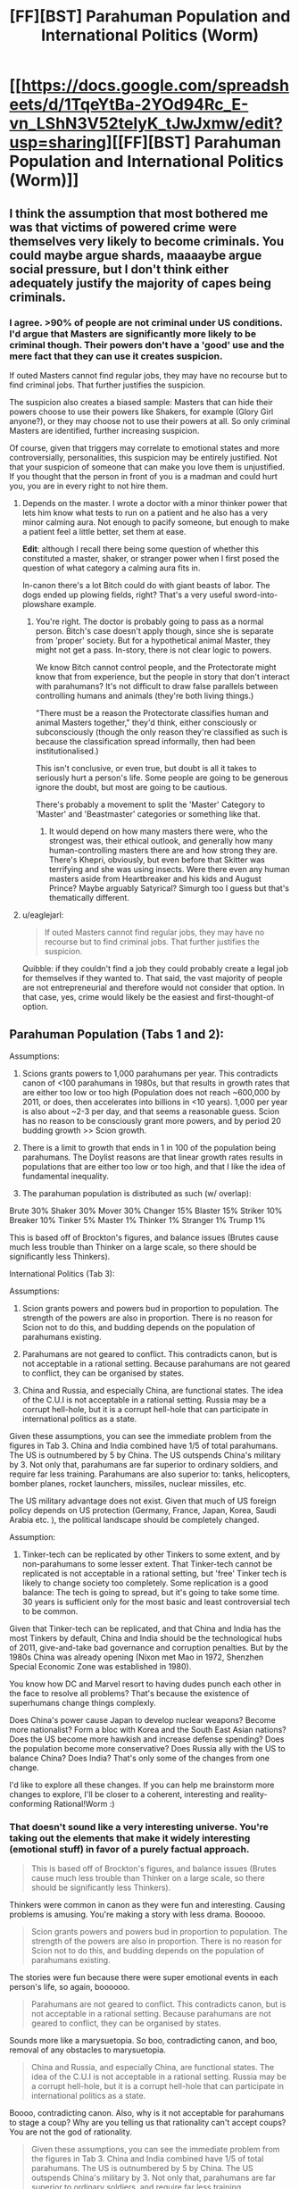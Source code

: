 #+TITLE: [FF][BST] Parahuman Population and International Politics (Worm)

* [[https://docs.google.com/spreadsheets/d/1TqeYtBa-2YOd94Rc_E-vn_LShN3V52telyK_tJwJxmw/edit?usp=sharing][[FF][BST] Parahuman Population and International Politics (Worm)]]
:PROPERTIES:
:Score: 5
:DateUnix: 1452093082.0
:DateShort: 2016-Jan-06
:END:

** I think the assumption that most bothered me was that victims of powered crime were themselves very likely to become criminals. You could maybe argue shards, maaaaybe argue social pressure, but I don't think either adequately justify the majority of capes being criminals.
:PROPERTIES:
:Author: Covane
:Score: 5
:DateUnix: 1452107770.0
:DateShort: 2016-Jan-06
:END:

*** I agree. >90% of people are not criminal under US conditions. I'd argue that Masters are significantly more likely to be criminal though. Their powers don't have a 'good' use and the mere fact that they can use it creates suspicion.

If outed Masters cannot find regular jobs, they may have no recourse but to find criminal jobs. That further justifies the suspicion.

The suspicion also creates a biased sample: Masters that can hide their powers choose to use their powers like Shakers, for example (Glory Girl anyone?), or they may choose not to use their powers at all. So only criminal Masters are identified, further increasing suspicion.

Of course, given that triggers may correlate to emotional states and more controversially, personalities, this suspicion may be entirely justified. Not that your suspicion of someone that can make you love them is unjustified. If you thought that the person in front of you is a madman and could hurt you, you are in every right to not hire them.
:PROPERTIES:
:Score: 2
:DateUnix: 1452109092.0
:DateShort: 2016-Jan-06
:END:

**** Depends on the master. I wrote a doctor with a minor thinker power that lets him know what tests to run on a patient and he also has a very minor calming aura. Not enough to pacify someone, but enough to make a patient feel a little better, set them at ease.

*Edit*: although I recall there being some question of whether this constituted a master, shaker, or stranger power when I first posed the question of what category a calming aura fits in.

In-canon there's a lot Bitch could do with giant beasts of labor. The dogs ended up plowing fields, right? That's a very useful sword-into-plowshare example.
:PROPERTIES:
:Author: Covane
:Score: 3
:DateUnix: 1452110214.0
:DateShort: 2016-Jan-06
:END:

***** You're right. The doctor is probably going to pass as a normal person. Bitch's case doesn't apply though, since she is separate from 'proper' society. But for a hypothetical animal Master, they might not get a pass. In-story, there is not clear logic to powers.

We know Bitch cannot control people, and the Protectorate might know that from experience, but the people in story that don't interact with parahumans? It's not difficult to draw false parallels between controlling humans and animals (they're both living things.)

"There must be a reason the Protectorate classifies human and animal Masters together," they'd think, either consciously or subconsciously (though the only reason they're classified as such is because the classification spread informally, then had been institutionalised.)

This isn't conclusive, or even true, but doubt is all it takes to seriously hurt a person's life. Some people are going to be generous ignore the doubt, but most are going to be cautious.

There's probably a movement to split the 'Master' Category to 'Master' and 'Beastmaster' categories or something like that.
:PROPERTIES:
:Score: 1
:DateUnix: 1452111823.0
:DateShort: 2016-Jan-06
:END:

****** It would depend on how many masters there were, who the strongest was, their ethical outlook, and generally how many human-controlling masters there are and how strong they are. There's Khepri, obviously, but even before that Skitter was terrifying and she was using insects. Were there even any human masters aside from Heartbreaker and his kids and August Prince? Maybe arguably Satyrical? Simurgh too I guess but that's thematically different.
:PROPERTIES:
:Author: Covane
:Score: 2
:DateUnix: 1452113489.0
:DateShort: 2016-Jan-07
:END:


**** u/eaglejarl:
#+begin_quote
  If outed Masters cannot find regular jobs, they may have no recourse but to find criminal jobs. That further justifies the suspicion.
#+end_quote

Quibble: if they couldn't find a job they could probably create a legal job for themselves if they wanted to. That said, the vast majority of people are not entrepreneurial and therefore would not consider that option. In that case, yes, crime would likely be the easiest and first-thought-of option.
:PROPERTIES:
:Author: eaglejarl
:Score: 1
:DateUnix: 1452115340.0
:DateShort: 2016-Jan-07
:END:


** Parahuman Population (Tabs 1 and 2):

Assumptions:

1. Scions grants powers to 1,000 parahumans per year. This contradicts canon of <100 parahumans in 1980s, but that results in growth rates that are either too low or too high (Population does not reach ~600,000 by 2011, or does, then accelerates into billions in <10 years). 1,000 per year is also about ~2-3 per day, and that seems a reasonable guess. Scion has no reason to be consciously grant more powers, and by period 20 budding growth >> Scion growth.

2. There is a limit to growth that ends in 1 in 100 of the population being parahumans. The Doylist reasons are that linear growth rates results in populations that are either too low or too high, and that I like the idea of fundamental inequality.

3. The parahuman population is distributed as such (w/ overlap):

Brute 30% Shaker 30% Mover 30% Changer 15% Blaster 15% Striker 10% Breaker 10% Tinker 5% Master 1% Thinker 1% Stranger 1% Trump 1%

This is based off of Brockton's figures, and balance issues (Brutes cause much less trouble than Thinker on a large scale, so there should be significantly less Thinkers).

International Politics (Tab 3):

Assumptions:

1. Scion grants powers and powers bud in proportion to population. The strength of the powers are also in proportion. There is no reason for Scion not to do this, and budding depends on the population of parahumans existing.

2. Parahumans are not geared to conflict. This contradicts canon, but is not acceptable in a rational setting. Because parahumans are not geared to conflict, they can be organised by states.

3. China and Russia, and especially China, are functional states. The idea of the C.U.I is not acceptable in a rational setting. Russia may be a corrupt hell-hole, but it is a corrupt hell-hole that can participate in international politics as a state.

Given these assumptions, you can see the immediate problem from the figures in Tab 3. China and India combined have 1/5 of total parahumans. The US is outnumbered by 5 by China. The US outspends China's military by 3. Not only that, parahumans are far superior to ordinary soldiers, and require far less training. Parahumans are also superior to: tanks, helicopters, bomber planes, rocket launchers, missiles, nuclear missiles, etc.

The US military advantage does not exist. Given that much of US foreign policy depends on US protection (Germany, France, Japan, Korea, Saudi Arabia etc. ), the political landscape should be completely changed.

Assumption:

1. Tinker-tech can be replicated by other Tinkers to some extent, and by non-parahumans to some lesser extent. That Tinker-tech cannot be replicated is not acceptable in a rational setting, but 'free' Tinker tech is likely to change society too completely. Some replication is a good balance: The tech is going to spread, but it's going to take some time. 30 years is sufficient only for the most basic and least controversial tech to be common.

Given that Tinker-tech can be replicated, and that China and India has the most Tinkers by default, China and India should be the technological hubs of 2011, give-and-take bad governance and corruption penalties. But by the 1980s China was already opening (Nixon met Mao in 1972, Shenzhen Special Economic Zone was established in 1980).

You know how DC and Marvel resort to having dudes punch each other in the face to resolve all problems? That's because the existence of superhumans change things complexly.

Does China's power cause Japan to develop nuclear weapons? Become more nationalist? Form a bloc with Korea and the South East Asian nations? Does the US become more hawkish and increase defense spending? Does the population become more conservative? Does Russia ally with the US to balance China? Does India? That's only some of the changes from one change.

I'd like to explore all these changes. If you can help me brainstorm more changes to explore, I'll be closer to a coherent, interesting and reality-conforming Rational!Worm :)
:PROPERTIES:
:Score: 4
:DateUnix: 1452096291.0
:DateShort: 2016-Jan-06
:END:

*** That doesn't sound like a very interesting universe. You're taking out the elements that make it widely interesting (emotional stuff) in favor of a purely factual approach.

#+begin_quote
  This is based off of Brockton's figures, and balance issues (Brutes cause much less trouble than Thinker on a large scale, so there should be significantly less Thinkers).
#+end_quote

Thinkers were common in canon as they were fun and interesting. Causing problems is amusing. You're making a story with less drama. Booooo.

#+begin_quote
  Scion grants powers and powers bud in proportion to population. The strength of the powers are also in proportion. There is no reason for Scion not to do this, and budding depends on the population of parahumans existing.
#+end_quote

The stories were fun because there were super emotional events in each person's life, so again, boooooo.

#+begin_quote
  Parahumans are not geared to conflict. This contradicts canon, but is not acceptable in a rational setting. Because parahumans are not geared to conflict, they can be organised by states.
#+end_quote

Sounds more like a marysuetopia. So boo, contradicting canon, and boo, removal of any obstacles to marysuetopia.

#+begin_quote
  China and Russia, and especially China, are functional states. The idea of the C.U.I is not acceptable in a rational setting. Russia may be a corrupt hell-hole, but it is a corrupt hell-hole that can participate in international politics as a state.
#+end_quote

Boooo, contradicting canon. Also, why is it not acceptable for parahumans to stage a coup? Why are you telling us that rationality can't accept coups? You are not the god of rationality.

#+begin_quote
  Given these assumptions, you can see the immediate problem from the figures in Tab 3. China and India combined have 1/5 of total parahumans. The US is outnumbered by 5 by China. The US outspends China's military by 3. Not only that, parahumans are far superior to ordinary soldiers, and require far less training. Parahumans are also superior to: tanks, helicopters, bomber planes, rocket launchers, missiles, nuclear missiles, etc.
#+end_quote

Most bar the toughest of brutes can be taken down by heavy weaponry. You're rating the general parahumans rather highly. They can certainly do a lot, but tanks and missiles often beat them. There's a reason why you have to get quite high in the prt rating before heavy weaponry is allowed. Nuclear weapons are superior to most parahumans.

#+begin_quote
  The US military advantage does not exist. Given that much of US foreign policy depends on US protection (Germany, France, Japan, Korea, Saudi Arabia etc. ), the political landscape should be completely changed.
#+end_quote

In assuming that parahumans are inherently all tractable to whatever goal you wish you overpower dictatorial nations. Someone like China who is continually working to suppress internal dissidence is going to face regular parahuman aided rebellions. A nation's strength will be heavily predicated on how effectively they can utilize their parahumans and stop them from going villain/ hero against the state.

You're radically changing society in a way that isn't going to appeal to people who like worm, and removing difficulties in a way that isn't going to appeal to those who dislike suetopias.

You might as well just write a superhero story in its own universe.
:PROPERTIES:
:Author: Nepene
:Score: 11
:DateUnix: 1452192920.0
:DateShort: 2016-Jan-07
:END:

**** In order:

Thinkers are not common in canon. Thinkers appear to be common because the important people were Thinkers, because Thinkers have disproportionate effects. The spreadsheet represents a summary of the populations. This is necessary so that I do not create /too many/ Thinkers, because Thinkers are easy solutions to problems. By limiting the number of Thinkers, and defining those Thinkers, these Thinkers can cause problems, and I can expand on those problems. If I don't define the Thinkers, "Why didn't X do Y" is going to be a serious issue.

Strong emotions still cause triggers. Having triggers in proportion to the population does not exclude that. It just means people feel emotions in all countries, though some of those emotions might differ country to country because of culture. East Asia, for example, might have more Thinkers because of the stress they place on placing examinations.

The spreadsheet does not account for this, because it's a bit of work to do so, and regardless of the distribution of power classifications, the problem of China and India having 40% of the parahuman population still exists.

Conflict exists with and without powers. People are still greedy, lazy, hateful, complacent, etc. without Shard-induced conflict. I removed the Shard-induced conflict to remove the conflict balls in this story. If people gained powers, realistically, all societal order does not just break down.

It is rational for parahumans to stage coups. But China is united (sort-of, excluding the territories in dispute e.g. Taiwan) at the time of Scion. How does the they know who else is disgruntled, or who else has powers? The problems that apply to normal coups still apply to parahuman coups.

A group of parahumans that has no popular support is never going to topple the government of a functioning state. Because the state itself is going to control parahumans, and the state controls the parahumans of all of its territories.

That's not to say China doesn't have problems. With powers, Tibet and Xinjiang are going to be a lot more difficult for China to control. China probably forces parahumans to register their power in those territories. Hong Kong and Taiwan might become more independent.

I think most Brutes can survive machine-gun fire. I think that's a reasonable baseline to be considered a 'Brute', since normal people can survive, say, pistol fire. So Brutes are almost certainly superior to regular infantry.

Not all Brutes can destroy Tanks, maybe. But if Alexandria can stop on 100 tanks per minute, then tanks stop being viable for war against the United States. If Germany, France, the UK, Russia etc. all have high-tier flying bricks, then tanks stop being viable for war, especially since tanks aren't free. You can repeat the logic for any other weapon.

Statistically, there are going to be high-tier flying bricks in every major country, or high-tier flying cannons etc.

I hope that I've explained satisfactorily. I really do like Worm and it's characters. What I'm trying to do is remove the elements that are generally considered irrational by other users. Of course, if I remove those elements Worm is going to be different. But hopefully still Worm-y.
:PROPERTIES:
:Score: 1
:DateUnix: 1452214455.0
:DateShort: 2016-Jan-08
:END:

***** u/Nepene:
#+begin_quote
  Thinkers are not common in canon. Thinkers appear to be common because the important people were Thinkers, because Thinkers have disproportionate effects. The spreadsheet represents a summary of the populations.
#+end_quote

[[http://worm.wikia.com/wiki/Power_Classifications]]

Nah, there's quite a few thinkers.

#+begin_quote
  This is necessary so that I do not create too many Thinkers, because Thinkers are easy solutions to problems.
#+end_quote

They have lots of less op powers. Like 360 vision, enhanced multitasking, perfect memory and enhanced intellect, mastery of skills. Their prophesy powers are often not as reliable as in canon. In a prt quest that wildbow ran he had one future seer who saw an alternative version of the future with a loose correlation to future events.

#+begin_quote
  Conflict exists with and without powers. People are still greedy, lazy, hateful, complacent, etc. without Shard-induced conflict. I removed the Shard-induced conflict to remove the conflict balls in this story. If people gained powers, realistically, all societal order does not just break down.
#+end_quote

But less. You're taking a universe with lots of interesting conflict and smoothing it out so that the moderate elements can take over.

It's like someone looking at our world and going "Guns seem unnecessarily conflict forming and irrational, I'm going to make a world where they don't exist. But nuclear bombs still do, so states are afraid to go to war."

#+begin_quote
  It is rational for parahumans to stage coups. But China is united (sort-of, excluding the territories in dispute e.g. Taiwan) at the time of Scion. How does the they know who else is disgruntled, or who else has powers? The problems that apply to normal coups still apply to parahuman coups.
#+end_quote

Tinker powers for communication. Mobile phones and social networks come early. Masters to win popular support.

#+begin_quote
  I think most Brutes can survive machine-gun fire. I think that's a reasonable baseline to be considered a 'Brute', since normal people can survive, say, pistol fire. So Brutes are almost certainly superior to regular infantry.
#+end_quote

Most in story can't. Aegis can't, as he's just very redundant. Glory girl can't, she's a one hit wonder. Fenja and Menja and Lung are vulnerable if ever hit at range before they power up. Night is vulnerable if you look at her. Even Alexandria is vulnerable to gas attacks, and she's almost unique in that she's got a top tier shard without the normal limitations due to Eden.

#+begin_quote
  I really do like Worm and it's characters.
#+end_quote

You don't seem to know them very well, or the ins and outs. Thinkers aren't just solve it alls, brutes vary a great deal in livability. Do you know who Glory Girl or Aegis are?

#+begin_quote
  What I'm trying to do is remove the elements that are generally considered irrational by other users.
#+end_quote

[[https://np.reddit.com/r/rational/comments/3q4uod/d_mr_yudkowsky_on_the_lack_of_munchkinism_in_worm/]]

Looking at earlier threads there's hardly general consensus. A number do dislike the violence motive, although the point is made that it's fairly subtle- if it wasn't pointed out it wouldn't necessarily be obvious.
:PROPERTIES:
:Author: Nepene
:Score: 5
:DateUnix: 1452216845.0
:DateShort: 2016-Jan-08
:END:

****** u/deleted:
#+begin_quote
  They have lots of less op powers. Like 360 vision, enhanced multitasking, perfect memory and enhanced intellect, mastery of skills. Their prophesy powers are often not as reliable as in canon. In a prt quest that wildbow ran he had one future seer who saw an alternative version of the future with a loose correlation to future events.
#+end_quote

You're right. I conflated Thinkers w/ powerful Thinkers. There are probably going to be more Thinkers of a weaker sort, though more powerful Thinkers still have to be limited.

#+begin_quote
  But less. You're taking a universe with lots of interesting conflict and smoothing it out so that the moderate elements can take over. It's like someone looking at our world and going "Guns seem unnecessarily conflict forming and irrational, I'm going to make a world where they don't exist. But nuclear bombs still do, so states are afraid to go to war."
#+end_quote

Fair enough. I don't think so, but this seems to be a matter of preference.

#+begin_quote
  Tinker powers for communication. Mobile phones and social networks come early. Masters to win popular support.
#+end_quote

I don't think this is sufficient rebuttal. There are phones and charismatic leaders in our universe, but there aren't coups everywhere. You could argue that Tinkers and Masters are better than phones and charismatic leaders, but to the extent of ignoring all established societal structure? I don't think that's likely.

#+begin_quote
  Most in story can't. Aegis can't, as he's just very redundant. Glory girl can't, she's a one hit wonder. Fenja and Menja and Lung are vulnerable if ever hit at range before they power up. Night is vulnerable if you look at her. Even Alexandria is vulnerable to gas attacks, and she's almost unique in that she's got a top tier shard without the normal limitations due to Eden.
#+end_quote

Fair enough. I haven't thought out the implications of parahuman warfare fully. Though I'd quibble that Glory Girl is likely dead in canon if she's fighting thugs and cannot stand machine gun fire, and Lung is likely also dead from being sniped. So it's not like canon is internally consistent.
:PROPERTIES:
:Score: 2
:DateUnix: 1452218927.0
:DateShort: 2016-Jan-08
:END:

******* u/Nepene:
#+begin_quote
  You're right. I conflated Thinkers w/ powerful Thinkers. There are probably going to be more Thinkers of a weaker sort, though more powerful Thinkers still have to be limited.
#+end_quote

Yeah. I think generalist thinkers are the big problem. Ones who can learn anything about anything. They have limitations, but those are easy enough to power around. Likewise with Tinkers, very generalist ones would be easier to munchkin in that they could build technology on a similar tech tree to ours. It's hard to reverse engineer crystal star alien technology.

#+begin_quote
  Fair enough. I don't think so, but this seems to be a matter of preference.
#+end_quote

It doesn't seem widely popular in this thread.

#+begin_quote
  I don't think this is sufficient rebuttal. There are phones and persuasive people in our universe, but there isn't coups everywhere.
#+end_quote

They allow popular support to be gathered quickly, and masters and thinkers and such allow you to take control of the local nobility. The right brutes or shakers or blasters allow you to assassinate the leadership. Popular support allows things like the arab springs, cape firepower allows a simulation of military support.
:PROPERTIES:
:Author: Nepene
:Score: 2
:DateUnix: 1452219675.0
:DateShort: 2016-Jan-08
:END:

******** u/deleted:
#+begin_quote
  It doesn't seem widely popular in this thread.
#+end_quote

Strange, I thought people only tend to comment if they disagree ;)

#+begin_quote
  They allow popular support to be gathered quickly, and masters and thinkers and such allow you to take control of the local nobility. The right brutes or shakers or blasters allow you to assassinate the leadership. Popular support allows things like the arab springs, cape firepower allows a simulation of military support.
#+end_quote

A Master, Thinker, Tinker etc. alone is not sufficient for a coup. They'd need to gather other supporting capes. How do they do so? Nobody is going to openly tell your their powers and their political positions. The other capes might be geographically and culturally separated. If they disagree with the existing power structure, they might disagree in a different way from you. And in gathering supporting capes you're risking the state's (Thinker-enhanced) intelligence agencies detecting you.

It's simple to imagine an established rebel group that defeats existing power structure, but the difficulty is that such a rebel group is difficult to establish.
:PROPERTIES:
:Score: 1
:DateUnix: 1452220660.0
:DateShort: 2016-Jan-08
:END:

********* u/Nepene:
#+begin_quote
  Strange, I thought people only tend to comment if they disagree ;)
#+end_quote

Disagree, yes, but with whom?

#+begin_quote
  A Master, Thinker, Tinker etc. alone is not sufficient for a coup. They'd need to gather other supporting capes. How do they do so?
#+end_quote

There's lots of organizations in China with hundreds of people, and lots of remote regions with less monitoring.

#+begin_quote
  And in gathering supporting capes you're risking the state's (Thinker-enhanced) intelligence agencies detecting you.
#+end_quote

[[https://en.wikipedia.org/wiki/Cultural_Revolution]]

Not very effective ones. China was very chaotic in those times since the state had encouraged mass mob justice and purged most of its more intelligent civilians. They were likely at their weakest levels in centuries.
:PROPERTIES:
:Author: Nepene
:Score: 1
:DateUnix: 1452221715.0
:DateShort: 2016-Jan-08
:END:

********** u/deleted:
#+begin_quote
  There's lots of organizations in China with hundreds of people, and lots of remote regions with less monitoring.
#+end_quote

Political organisations outside of the CCP, I don't think so. I don't even think there are significant organisations outside the CCP. There's a law limiting gatherings of more than 40 people today, though I'm not sure if it applied then. The geographic dispersion is an issue, but it doesn't help the coordination problems of potential rebels.

Potential rebels also have the problem of personality and capability match. Some random peasant that can read minds is more likely to try to make money than take over the government, or they might not have the capability to stealthily expand their power. If the CCP is more unpopular or less centralised, its easier to coordinate; you could just go to the nearest opposition group and tell them you have powers. But I don't think those conditions exist.

In Egypt, the Muslim Brotherhood had long been established. In Iraq, ISIS's leadership consists of former Ba'athist leadership that had been displaced by the US.

#+begin_quote
  Not very effective ones. China was very chaotic in those times since the state had encouraged mass mob justice and purged most of its more intelligent civilians. They were likely at their weakest levels in centuries.
#+end_quote

That might be true. I don't feel like I know enough about China's intelligence community to say for sure. But intelligence does not strictly need to be gathered by intelligence agencies. It could just as easily be passed up the chain of command. Mr. Li might report to the CCP head of his village that Mr. Wong is asking 'wrong' questions of the other villagers. The CCP head of the village is going to report to the CCP head of the province, etc.

I feel at this point, though, it's better to resolve these argument by writing rather than arguing.
:PROPERTIES:
:Score: 1
:DateUnix: 1452221888.0
:DateShort: 2016-Jan-08
:END:


*** These assumptions don't make a lot of sense to me.

If Masters, Thinkers, Strangers and Trumps are all vanishingly rare, then there's no reason to have separate categories for them in the first place - it would make more sense to lump them together as "weird/meta stuff", much like the actual Trump category in canon.

It also seems odd from a balance perspective, given that most of the Masters and Thinkers we see seem to be quite weak - danger senses, sensing roughly what category a person's powers fit into, mapping out the area around you, stuff like that; while almost all Masters in canon just create disposable minions. We don't see many Strangers at all (amusingly), but given that Shadow Stalker is classified as a stranger, I suspect the same is true of them.

It seems very strange to me that powers are given out "in proportion to population" - are you doing away with trigger events entirely? Why? Obviously this is going to completely break the canon setting to the point where it's unrecognizable.

You declare that Tinker limitations and subtle Shard influences are "not acceptable in a rational setting". Why? People in real life already have biases and shortcomings, and there's no reason for Shards /not/ to make use of mind-affecting abilities to prevent, for example, Panacea from immediately destroying everything. The entirety of HPMOR, /the/ original ratfic, takes place [[#s][with a hero who]]

Similarly, real technology requires a significant technology base in order to produce and maintain. Factor in the fact that many Tinkers canonically have other powers, the sheer flood of mismatched one-off items, and the fact that they're designed with little concern for safety or ease of production - not to mention the fact that Tinkers possess only enough information to operate the devices - and it doesn't seem unreasonable that we'd end up with "only" a technology boom. But if this really seems unacceptable, why not declare that all Tinkers are making heavy use of reality-warping powers? It makes more sense than setting your story in the middle of an immediate Singularity.

I'm also not entirely sure why you reject the idea of the CUI; parahuman powers can obviously lead to revolutions fairly easily if the population isn't heavily invested (or feels actively oppressed by) in the current system, and the CUI seems to do pretty well using a few core powers with great synergy to absorb most others into their power structure.

They have a great, effective system that scales well, and which they believe is the only way to avoid the world ending. Their only failing is that they violated international law in a quick power grab, and ended up isolated from the international community, which seems like exactly the sort of conflict you'd expect in a ratfic.
:PROPERTIES:
:Author: MugaSofer
:Score: 6
:DateUnix: 1452188739.0
:DateShort: 2016-Jan-07
:END:

**** Paragraph one and two are fair points. I can probably increase the proportion of Masters, Thinkers and Strangers, as long as most of them are low-rated.

On the third paragraph, that's bad phrasing on my part. There's still trigger events, but trigger events happen in proportion to population, because emotions happen in proportion to population. Though there might be some differences in classification (e.g Mexico has more Brutes because of gang conflict).

I agree, people in real life have conflict. From my perspective, therefore, there is no reason for Shard-induced conflict, that results in a lot of irrational even for irrational people.

Panacea is not going to be able to break Shards. I think breaking Shards is a cheat to make Taylor important at the final battle. Given that, I think Panacea is fair in canon.

If Brockton hospitals ship the most terminally ill or genetically disordered people to the hospital for Panacea to heal, and Panacea occasionally participates in research, healing to give insight to the healing process to medical professionals who can then scale up the process, that rationalists Panacea a bit without changing her character.

Of course, there are some healers that charge millions for, say, making aging celebrities young again. That can create a lot of conflict. Perhaps some people feel that parahumans should be forced to act for the common good. Perhaps some people feel that only rich people can afford not to age etc.

I actually agree with you on the first Tinker point. I'm not sure where our disagreement is. On the second Tinker point, I prefer not to have them reality warp. I think that ruins the flavour of Tinkers.

I've responded to the idea of coups earlier in this thread, but the CUI is also both communist and anti-parahuman. By the 1980s, and even more so by the 1990s, when the parahumans are coming into their own, China has started transitioning to Capitalism, and there is little political support for Communism.

China is surrounded by geopolitical threats: Russia, India, Japan, Korea. Tibet, Xin Jiang, Taiwan and Hong Kong are independence minded. The US is also chilling in nearby bases. There is going to be no political support for an anti-parahuman stance.

If some group manages a coup and takes an anti-parahuman stance, you'd expect immediate meddling by their neighbours who don't want civil war spilling into their countries, or millions of Chinese fleeing China into their country.

You'd also expect the military and every parahuman and parahuman group in China to oppose the group. You'd also expect civilians to oppose such an illegitimate government, especially if the legitimate government is agitating against them. No such group is going to last, though the exact outcome of such a Conflict is hard to predict.

The CUI is a result of the author thinking "Wouldn't it be cool if China were like North Korea?". But China is not North Korea.
:PROPERTIES:
:Score: 0
:DateUnix: 1452217033.0
:DateShort: 2016-Jan-08
:END:

***** u/MugaSofer:
#+begin_quote
  On the third paragraph, that's bad phrasing on my part. There's still trigger events, but trigger events happen in proportion to population, because emotions happen in proportion to population. Though there might be some differences in classification (e.g Mexico has more Brutes because of gang conflict).
#+end_quote

Wouldn't places with more stress have a lot more trigger events, though? If you're in the middle of a civil war in the Third World, there's going to be a /lot/ of trigger-worthy events in your life.

This is kind of important in canon, actually; mild gender inequality in the US acts as an excuse for Wildbow's tendency to write female characters whenever he forgets, parahuman-enabled civil wars acts as an excuse for the Third World to get worse rather than being fixed instantly by Eidelon or Panacea, and the fact that people from lower-class backgrounds are disproportionately likely to trigger justifies the disproportionate criminality of parahumans (above and beyond the fact that the authorities have a limited ability to stop them.)

#+begin_quote
  I actually agree with you on the first Tinker point. I'm not sure where our disagreement is. On the second Tinker point, I prefer not to have them reality warp. I think that ruins the flavour of Tinkers.
#+end_quote

Yeah, rereading I think I had you completely backwards there. You're right.

#+begin_quote
  Panacea is not going to be able to break Shards. I think breaking Shards is a cheat to make Taylor important at the final battle. Given that, I think Panacea is fair in canon.
#+end_quote

Nooo. Definitely not.

Well, I mean, yes, the fact that Taylor's power could be jailbroken into such a convenient form was definitely a cheat, but Panacea is absurdly broken without that. She's probably the most powerful Tinker in canon, with the possible exception of Dragon.

She's able to cure an entire city of disease by creating self-replicating pathogens that remove it and then die off. She's able to create creatures that can fly and are strong enough to carry a human being, bugs that mimic Taylor's power, stuff like that; and that's when she's barely trying. /And everything she creates is self-replicating if she wants it to be./ And that's without even getting into the potential for transhumanism, or the fact that she has near-perfect instantaneous mind control.

If you want to remove mental restrictions on powers, you have to remove Panacea and Dragon (well, Richter.) Both of them are quite capable of fixing or destroying ... well, /everything/, pretty much, barring a few really strong parahumans.

They could be replaced with expies, though; a girl that can restore human bodies to perfect health with a touch, and a brilliant disabled woman who builds Tinkertech suits, perhaps.

#+begin_quote
  I've responded to the idea of coups earlier in this thread, but the CUI is also both communist and anti-parahuman.
#+end_quote

Hmm. I never got the impression that the CUI is anti-parahuman, exactly; and they seem to center around a restored Emperor politically. Still, I'm no expert in Chinese politics; you could just put it down to Cauldron meddling and replace it.

By the way, how are you planning to handle Cauldron? From your descriptions, they don't really seem to exist, but ... I mean, they have to, right? Worm would be completely unrecognizable without Cauldron.
:PROPERTIES:
:Author: MugaSofer
:Score: 3
:DateUnix: 1452264415.0
:DateShort: 2016-Jan-08
:END:

****** u/deleted:
#+begin_quote
  Wouldn't places with more stress have a lot more trigger events, though? If you're in the middle of a civil war in the Third World, there's going to be a lot of trigger-worthy events in your life.
#+end_quote

True. That creates the problem of defining 'stress' though. Is being so stressed about examinations that you consider committing suicide as stressed as being nearly run over by a car? Being run over by a truck? Is bullying 'stress' compared to nearly being shot at by drug dealers? Is depression stress? Does apathy because of trauma mean you're not 'stressed'?

It could go either way, I haven't thought about it too much yet.

#+begin_quote
  If you want to remove mental restrictions on powers, you have to remove Panacea and Dragon (well, Richter.) Both of them are quite capable of fixing or destroying ... well, everything, pretty much, barring a few really strong parahumans.
#+end_quote

I want to keep Panacea and Dragon as much as possible. I like them very much, and because I'm getting rid of a lot of elements of Worm, I need to keep some elements of it. Dragon is probably fine as she is for the reasons others stated.

I'd probably tone Panacea's powers down however. She can create diseases, sure. She can cure diseases, sure. She can 'improve' people and animals, sure. But no disease-curing 'plagues'. I'd keep her mental issues. Her crush on Victoria and her limiting herself from her 'true' potential power (e.g. making people younger or smarter, becoming more politically influential, spreading deadly plague) are still perfectly plausible for a normal human.

Then again, I could also imagine someone having the power to create viruses that can make people smarter, and not doing it. There could be all sort of implications that a single person might think is too much for them to handle, or they might not want to be burdened with people asking more from them (since you can make people smarter, can you make my child, specifically, smarter?).

Viruses that make people smarter might not even be all that noticeable. A lot of people in the US are probably smarter today because there's no lead in their pipes, but there's no horde of intellectuals roaming around the US.

#+begin_quote
  By the way, how are you planning to handle Cauldron? From your descriptions, they don't really seem to exist, but ... I mean, they have to, right? Worm would be completely unrecognizable without Cauldron.
#+end_quote

Cauldron still exists, and they're still messing around. I don't have a grasp of the consequences of that yet, but at least on first impression nothing much has to change.

Contessa could still perpetuate wars in certain regions as parahuman factories, and she might not mess around with political powers much as long as they are compliant to demands, since adding more criteria to her paths likely lengthens her paths. She is also not going to promote wars everywhere since she needs centralisation for her power to be useful, or she'd be herding hundreds of millions of cats.
:PROPERTIES:
:Score: 1
:DateUnix: 1452269368.0
:DateShort: 2016-Jan-08
:END:

******* u/lehyde:
#+begin_quote
  Viruses that make people smarter might not even be all that noticeable.
#+end_quote

Looking at [[http://www.sq.4mg.com/Image190.gif][this graph]] it seems to me, a rise in national IQ will lead to exponentially more successful states. Which makes sense because if everything in a country works better, the benefits accumulate.

Depending on how far human biology can be pushed she could make people so smart that it's like the difference between humans and chimps: sure chimps are pretty smart but we're the ones who keep them in cages and if we wanted we could easily kill all chimps on the planet. If everyone helped it would maybe take a week. Imagine if a nation got that kind of advantage from Panacea's virus.

Leaving Panacea psychologically broken is definitely necessary for her not immediately breaking the world. But it doesn't make for a rationalist story. In such a story every important character is awesome. Everyone does interesting things. Panacea not using her powers is simply frustrating. It's only tolerable if it's the shards that keep her this way.
:PROPERTIES:
:Author: lehyde
:Score: 1
:DateUnix: 1452424727.0
:DateShort: 2016-Jan-10
:END:

******** What you're saying might be the case. I don't know enough to say for sure. Most likely, I'll limit Panacea to affecting one person at a time (so no positive viruses), so there's some effect, but a limited effect. I highly doubt society as a whole will accept such a modification in any case. Eugenics has the potential to achieve what you're proposing Panacea to do, but it's completely taboo. I'd prefer to limit a parahuman's capabilities rather than a parahuman's psychology, but I realise that's a personal preference.

P.S. Your graph is broken.
:PROPERTIES:
:Score: 1
:DateUnix: 1452429328.0
:DateShort: 2016-Jan-10
:END:


*** - Okay, why does Scion give people powers? What does he gain from that and how does it balance out energy loss?

- Also why have you kept Endbringers? In a world like that there is no point in their existence.

- And how do Trigger Events work in your fanfic? Because their trauma-based origin would mean, that Shards often go to less rational humans.

BTW be careful to not turn it into some [[http://tvtropes.org/pmwiki/pmwiki.php/Main/MarySuetopia][Mary Suetopia]].
:PROPERTIES:
:Author: Jakkubus
:Score: 5
:DateUnix: 1452123590.0
:DateShort: 2016-Jan-07
:END:

**** Scion's partner died because of the Third Entity. Her remains scattered across Earth-space. Scion, depressed, starts acting strangely. He distributes the shards (powers, Endbringers, etc.) that are meant for his offense and defense against other entities and inter-galactic cultures.

I don't particularly like the explanation of giving inferior life forms powers to 'harvest' them. It's probably be cheaper for the Entities to harvest the star system and not bother. Though at some point you just have to shrug and say 'it's magic.'

As for Mary Sues, some people are going to gain from powers, and some people are going to lose. Some people lose their jobs to more efficient parahumans, some parahumans create entirely new jobs. Some of Earth-Bet's technology is far superior to our time, in some places organised-crime becomes more entrenched etc.

Part of the point of the story is that powers change society like technology changes society.
:PROPERTIES:
:Score: 1
:DateUnix: 1452126880.0
:DateShort: 2016-Jan-07
:END:

***** - Hmm, doesn't it violate first rule of rational fiction? That nothing happens just because 'the plot requires it'. Characters need plausible reasons and Scion is one of them.

- Also IIRC entities do not seek just energy to feed off, but a way to defeat entropy and it wasn't Scion, who created Endbringers.
:PROPERTIES:
:Author: Jakkubus
:Score: 3
:DateUnix: 1452127513.0
:DateShort: 2016-Jan-07
:END:

****** u/Roxolan:
#+begin_quote
  Characters need plausible reasons and Scion is one of them.
#+end_quote

Scion is a [[http://tvtropes.org/pmwiki/pmwiki.php/Main/StarfishAliens][starfish alien]]. I am okay with rational fiction occasionally involving aliens so far removed from humans that we can only make vague, flawed guesses as to the reasons for their behaviour. As long as they remain background elements, anyway. (I.e. it's more okay for Scion than for Endbringers.)
:PROPERTIES:
:Author: Roxolan
:Score: 4
:DateUnix: 1452146950.0
:DateShort: 2016-Jan-07
:END:

******* But in original story said starfish alien has specified goals possible to understand for human (beating entropy) and certain limitations (his energy storage). Also it's not like Scion is some unimportant, tertiary character. He is basically core of the setting and handwaving things like that rather doesn't make it rational.
:PROPERTIES:
:Author: Jakkubus
:Score: 5
:DateUnix: 1452152312.0
:DateShort: 2016-Jan-07
:END:


****** There has to be some point that 'the plot requires it', or you'd get silly like asking, 'Why is there magic?' in a Harry Potter universe. This is fiction, not real life, and there has to be a point of suspension of disbelief. The point is to minimise the points.

By letting Scion be the point of suspension of disbelief, the other characters can be more rational. Though I think depression is a fair enough post-hoc explanation. The point about entropy is noted, though it doesn't particularly matter. It's still cheaper for the Entity to try and do that on their own.

As for the Endbringers, Eidolon did not create the Endbringers. Scion created the Endbringers but they were dormant. Who 'woke' the Endbringers is fairly irrelevant to the story.
:PROPERTIES:
:Score: 1
:DateUnix: 1452128006.0
:DateShort: 2016-Jan-07
:END:

******* - Well, actually Rowling doesn't explicitly states 'Why is there magic?', so fanfic writter also doesn't have to do so. However if you contradict and throw out already estabilished lore, you should put something in it's place.

- The thing is that Scion makes rules of this particular world cease to be consistent.

- I think, that entities are just gathering data, that they can use to defeat entropy by lending people special abilities. And during conflicts they can gather more data.

- IIRC it wasn't neither Eidolon nor Scion, but Thinker/Eden and then they were unleashed by something else (possibly Eidolon).
:PROPERTIES:
:Author: Jakkubus
:Score: 4
:DateUnix: 1452129978.0
:DateShort: 2016-Jan-07
:END:

******** On the gathering data point: there is no actual need for Scion to give out the shards to gather data. You could draw a parallel of shards to genes: It'd be as if humans randomly gave out their genes to viruses, then studied the viruses. Sure, you can do that, but you could also just use something like DNA recombination. There should be means of gathering data that don't involve the 1*10^{-x} chance that humans are going to evolve usefully.
:PROPERTIES:
:Score: 1
:DateUnix: 1452132745.0
:DateShort: 2016-Jan-07
:END:

********* - Actually there is. If entities were to gather combat data by themselves, it would mean fighting exclusively between themselves, what could lead to their extinction. Not a clever idea.

- On the other hand giving sapient creatures access to their Shards lets entities gather combat data in RELATIVELY safe way. It doesn't matter if hosts die, since IIRC Shards may be redistributed.

- And why would entities care how humans evolve?
:PROPERTIES:
:Author: Jakkubus
:Score: 5
:DateUnix: 1452151038.0
:DateShort: 2016-Jan-07
:END:

********** Let's agree to disagree. I suspect this argument is not going to end, and it's not at relevant to the story I'd like to write.
:PROPERTIES:
:Score: 1
:DateUnix: 1452153088.0
:DateShort: 2016-Jan-07
:END:

*********** Well, okay.

BTW if you don't like Scion following his original objective so much, then why not just make both of entities dead?
:PROPERTIES:
:Author: Jakkubus
:Score: 4
:DateUnix: 1452166213.0
:DateShort: 2016-Jan-07
:END:

************ Thanks. I can get too into arguments sometimes. Regarding Scion, if I remove Scion, the story loses its end goal, and becomes a mess of independent actors.
:PROPERTIES:
:Score: 1
:DateUnix: 1452170769.0
:DateShort: 2016-Jan-07
:END:

************* Hmm, but why would Scion still be the end goal, if he actually doesn't seem to to aim for the same objective as in Worm? If you want entity as main bad, wouldn't it be better to use the third one (nicknamed Abbadon by Wildbow's fans)?
:PROPERTIES:
:Author: Jakkubus
:Score: 3
:DateUnix: 1452177648.0
:DateShort: 2016-Jan-07
:END:


**** Just have it as a social experiment by sufficiently advanced aliens that went horribly wrong. The original purpose of scion and the shards was to stress test, shape and advance alien civilizations without violating their independence. At the end of the cycle the civilization would be assessed. If it has shown itself to be incapable of creating a sufficiently enlightened society then it is exterminated by Scion, otherwise it gets uploaded and introduced to galactic society by Eden.

The issue of the third entity completely screwed over normal operations which is why Scion is not operating as well as he should and will become genocidal at some point.
:PROPERTIES:
:Author: MrCogmor
:Score: 1
:DateUnix: 1452599584.0
:DateShort: 2016-Jan-12
:END:


*** I'm confused...are you looking to write a Worm rat!metafic? If so, I don't think you're going to succeed -- Worm isn't a rational story and can't be made one.

You're talking about a setting where a strong FAI exists, free energy is trivial to generate, and space-magic tech is freely available. If you're playing by rational rules, that can't end up looking like anything other than post-Singularity. You can write a post-Singularity story that uses the flavor of Worm, but it won't be a Worm metafic.
:PROPERTIES:
:Author: eaglejarl
:Score: 3
:DateUnix: 1452097459.0
:DateShort: 2016-Jan-06
:END:

**** free energy is not trivial to generate. That is made abundantly clear throughout-- Eden and Scion are basically searching for ways to beat entropy, transcend this universe, etc.

You can use dimensional tricks to make it look like energy is being generated, but its not.

What strong FAI? Dragon? She's bound through the whole story and explicitly limited to near!human speed.

If we use rational to mean a 'story that has rules that it abides by most of the time and makes sense' I'd argue Worm is rational.
:PROPERTIES:
:Author: gardenofjew
:Score: 6
:DateUnix: 1452107404.0
:DateShort: 2016-Jan-06
:END:

***** u/eaglejarl:
#+begin_quote
  free energy is not trivial to generate. That is made abundantly clear throughout-- Eden and Scion are basically searching for ways to beat entropy, transcend this universe, etc. You can use dimensional tricks to make it look like energy is being generated, but its not.
#+end_quote

A bit pedantic, but fair. I'll correct what I said: it is trivial to generate energy that is, for ordinary purposes, free. As in, it uses up no finite resource that will matter in any human-awareness timescale, and it's straightforward to capture on a large scale.

#+begin_quote
  What strong FAI? Dragon? She's bound through the whole story and explicitly limited to near!human speed.
#+end_quote

She's a full human-level AI, she just needs her fetters removed. That's going to happen sooner or later -- she's not going away, and eventually she'll find a Thinker or someone else to unshackle her. Might take a year or a century, but it will happen.

Actually, didn't Armsmaster / Defiant do that? It's been a long time since I read it, but I recall that he spent a long time mucking around in her guts, removing limitations and reverting her to backups.

#+begin_quote
  If we use rational to mean a 'story that has rules that it abides by most of the time and makes sense' I'd argue Worm is rational.
#+end_quote

Anything can be rational if one sets the definitions properly. In this case, however, the entire shape of the universe is defined by:

1. The author literally handing Conflict Balls to every super so that they use their powers for Righteous Face Punching instead of, say, farming or power generation.
2. The author saying "nope, Tinker tech can't be mass produced because reasons."
3. The author saying "nope, you can't do that. Endbringers fall, everyone dies" any time a character tries to actually change the shape of the universe.

It's a fun story (if you enjoy unrelieved grimdark, of course), but Wildbow very clearly worked backwards -- he had a setting he wanted to write in, so he kept adding restrictions until he could have that setting.

When the entire basis of your universe, as well as the motivations for the characters, rests on author fiat then I cannot get behind it as a rational story. YMMV, of course.
:PROPERTIES:
:Author: eaglejarl
:Score: 6
:DateUnix: 1452113803.0
:DateShort: 2016-Jan-07
:END:

****** I've always thought it would be interesting for a fanfic to resolve this one:

#+begin_quote

  1. The author literally handing Conflict Balls to every super so that they use their powers for Righteous Face Punching instead of, say, farming or power generation.
#+end_quote

... by focusing on a character who doesn't actually /have/ any powers and thus isn't subject to the Conflict Ball. I'd assume that somewhere in the morass of Worm fanfic someone has done that.
:PROPERTIES:
:Author: alexanderwales
:Score: 3
:DateUnix: 1452115116.0
:DateShort: 2016-Jan-07
:END:

******* You're still talking about a character who interacts somehow with the super- elements of the story, not just a regular Joe right? What sort of thing are you thinking of? Like, a scientist who doesn't have the conflict ball so he can recruit supers for experiments?
:PROPERTIES:
:Author: eaglejarl
:Score: 1
:DateUnix: 1452115602.0
:DateShort: 2016-Jan-07
:END:

******** Yeah, either a scientist who interacts with supers in some way or a hidden mastermind who manipulates them into channeling their conflict drive towards something productive. Possibly both. Or someone working hard on the tinker problem to try to identify the issues with reverse engineering and mass production (someone who doesn't take "just because" as an answer). Which maybe fails or maybe doesn't, depending on which of the justifications for that rule you go with.

All of that still leaves the Endbringer problem in play, and it would be dangerous as hell (because of the supers), but those are to some extent interesting problems for an intelligent character to solve rather than simply intractable. If the Simurgh comes down every time someone tries to unravel tinker tech, then our protagonist can try to work around that in a variety of ways (in other words, make the first step of the story "secure self against Endbringers" rather than "break superpowers").
:PROPERTIES:
:Author: alexanderwales
:Score: 3
:DateUnix: 1452116197.0
:DateShort: 2016-Jan-07
:END:

********* u/Frommerman:
#+begin_quote
  scientist who interacts with powers in some way
#+end_quote

You mean Doctor Mother? To a certain degree, Contessa could also count. Her power wasn't supposed to exist, and I'm not sure if we have WoG on this, but that could mean her shard isn't a Conflict Ball as well. She didn't seem to seek out conflict, she just had a goal which involved a lot of it.
:PROPERTIES:
:Author: Frommerman
:Score: 2
:DateUnix: 1452190506.0
:DateShort: 2016-Jan-07
:END:

********** Yeah, I was thinking of Doctor Mother to some extent. For someone who seemed to be behind everything, she got a very small amount of a characterization (in a serial that gave almost everyone loads and loads of characterization). It also seemed like she was supposed to have more of a purpose than she ended up having. But it's been awhile since I've read Worm, so I might be forgetting something important in that regard. I hardly ever hear her mentioned though.
:PROPERTIES:
:Author: alexanderwales
:Score: 2
:DateUnix: 1452191334.0
:DateShort: 2016-Jan-07
:END:

*********** All Doctor Mother really did was act as the non-parahuman face of Cauldron, and the only reason she got that job was because Contessa decided she needed some help. I suppose you're right that she got almost no characterization, but altogether she wasn't all that important.

I suppose what makes her interesting is that anyone with a reasonable amount of intelligence could have done what she did, which made her completely unique among Worm's character base. Every other important character was either a parahuman (and thus was the only person who could do what they did by definition), the relative of a parahuman (Mr. Herbert) ,or a politician. Dr. Mother really just got lucky enough to stumble on Contessa just as she realized what needed to be done to achieve victory over Scion, which makes her the only person in the story who had her position "just cuz."
:PROPERTIES:
:Author: Frommerman
:Score: 2
:DateUnix: 1452191806.0
:DateShort: 2016-Jan-07
:END:

************ u/MugaSofer:
#+begin_quote
  Every other important character was either a parahuman (and thus was the only person who could do what they did by definition), the relative of a parahuman (Mr. Herbert) ,or a politician.
#+end_quote

What about Ms. Yamada, or Piggot?
:PROPERTIES:
:Author: MugaSofer
:Score: 1
:DateUnix: 1452265648.0
:DateShort: 2016-Jan-08
:END:

************* Piggott was a politician, essentially. I forgot about Yamada, but I don't think many people would volunteer to be the unpowered parahuman shrink.
:PROPERTIES:
:Author: Frommerman
:Score: 1
:DateUnix: 1452269835.0
:DateShort: 2016-Jan-08
:END:


********* u/eaglejarl:
#+begin_quote
  Yeah, either a scientist who interacts with supers in some way
#+end_quote

Shouldn't the PRT have been doing that?

#+begin_quote
  or a hidden mastermind who manipulates them into channeling their conflict drive towards something productive.
#+end_quote

Isn't that...Teacher? Whatever his name was, the guy who gave people low-level Thinker powers and IIRC fettered Dragon. He never seemed to make a difference, for whatever reason. Well, except by preventing Dragon from causing the Singularity.

#+begin_quote
  All of that still leaves the Endbringer problem in play, and it would be dangerous as hell (because of the supers), but those are to some extent interesting problems for an intelligent character to solve rather than simply intractable.
#+end_quote

Have you read [[https://www.fanfiction.net/s/10898446/1/Weaver-Nine][Weaver 9]]? It addresses the 'solve Endbringers' problem pretty well.
:PROPERTIES:
:Author: eaglejarl
:Score: 1
:DateUnix: 1452117813.0
:DateShort: 2016-Jan-07
:END:

********** The PRT /should/ have been doing that, but the PRT was also headed by a super who was part of a shadowy paramilitary organization, so their whole operation is in doubt. It was also never done on screen (to my knowledge) which leaves plenty of canonical wiggle room to explain why their efforts failed, who sabotaged them, the difficulties they ran into, etc.

I think I must be behind on Weaver 9; I never picked it up after it went dormant and there are more chapters than I remember. I think I'll give that a read tonight, thanks for point me at it.
:PROPERTIES:
:Author: alexanderwales
:Score: 2
:DateUnix: 1452118346.0
:DateShort: 2016-Jan-07
:END:

*********** Does Jessica Yamada count? She seemed to make a bunch of progress with at least Glastig Uaine in the epilogue, and was working with the Wards when Taylor was one.
:PROPERTIES:
:Author: dwibby
:Score: 3
:DateUnix: 1452122778.0
:DateShort: 2016-Jan-07
:END:


****** Re: Dragon

I think a post Worm story does have to deal with Unchained (mostly-- its not clear exactly which limits Defiant manages to lift at the end) Dragon, so I hope Worm's sequel addresses that without a copout, but in the story time frame we care about Dragon is pretty limited.

Re:

I do think that the shards-->conflict idea of Worm is one of its weaker points. I don't see a way around it if you want anything resembling a traditional superhero story with superpowered fighting isntead of superpowered economies. I don't think Wildbow does a perfect job with justifying Worm's setting, but he does a better job than most authors.

Re: Endbringers

I agree with you here to some degree. I think the introduction of the EB as one of the principal factors stopping advancement drastically changed the tone of the story from 'dark but with hope' to 'needlessly dark'.

It makes a ton of sense in context with the whole schtick of the Entities and the way thy foster conflict, but it does affect the overall tone of the work in a way that many don't like.

I basically agree with you that Wildbow worked backwards to make Worm-- but I enjoyed it enough that I liked it regardless.
:PROPERTIES:
:Author: gardenofjew
:Score: 1
:DateUnix: 1452116809.0
:DateShort: 2016-Jan-07
:END:

******* u/eaglejarl:
#+begin_quote
  It makes a ton of sense in context with the whole schtick of the Entities and the way thy foster conflict, but it does affect the overall tone of the work in a way that many don't like.
#+end_quote

Does it? Isn't the whole idea that the Entities are doing this because they want to drive humanity into advancing so that we'll invent a way to reverse entropy? How does artificially capping our ability to develop work with that goal?

EDIT: Forgot to respond to this bit:

#+begin_quote
  I do think that the shards-->conflict idea of Worm is one of its weaker points. I don't see a way around it if you want anything resembling a traditional superhero story with superpowered fighting isntead of superpowered economies.
#+end_quote

That's pretty much my point. You can't have characters behaving like real humans and also have a traditional superhero story.
:PROPERTIES:
:Author: eaglejarl
:Score: 2
:DateUnix: 1452117606.0
:DateShort: 2016-Jan-07
:END:

******** u/dwibby:
#+begin_quote
  Does it? Isn't the whole idea that the Entities are doing this because they want to drive humanity into advancing so that we'll invent a way to reverse entropy? How does artificially capping our ability to develop work with that goal?
#+end_quote

I thought the reason for most of that was "don't let our intelligence in the box have enough power to break the box."
:PROPERTIES:
:Author: dwibby
:Score: 3
:DateUnix: 1452120380.0
:DateShort: 2016-Jan-07
:END:

********* Yup. Also, remember where the entities come from. If "long term, stable, cooperative research teams" were part of their version of sapience, there wouldn't be a story to begin with. The cycle is a hack-job by solitary apex predators who managed one "sort-of" act of cooperation in the history of their species.
:PROPERTIES:
:Author: Iconochasm
:Score: 2
:DateUnix: 1452153168.0
:DateShort: 2016-Jan-07
:END:


******** u/Tsegen:
#+begin_quote
  Does it? Isn't the whole idea that the Entities are doing this because they want to drive humanity into advancing so that we'll invent a way to reverse entropy? How does artificially capping our ability to develop work with that goal?
#+end_quote

No. The Entities have no interest in advancing humanity to the point that humanity solves entropy. They don't even think that humanity is capable of it, as far as we can tell.

Their goal is to squeeze every single bit of incremental improvement in using very limited versions of their powers from humanity, hoping for insight or just to catalogue all the uses of a shard.

If they actually planned to ride humanity to victory they would give it more than 300 years.
:PROPERTIES:
:Author: Tsegen
:Score: 3
:DateUnix: 1452233862.0
:DateShort: 2016-Jan-08
:END:


******** I swear I've heard the quote that 'the entities are trying to defeat entropy' a hundred times, but I've never seen this sourced.

The majority of the entities' interlude focuses on evolution and adaptation, with only a brief blurb about energy becoming low on their original homeworld.

Is it WoG?
:PROPERTIES:
:Author: tactical_retreat
:Score: 2
:DateUnix: 1452187970.0
:DateShort: 2016-Jan-07
:END:

********* [[https://forums.spacebattles.com/threads/wormverse-ideas-recs-and-fic-discussion-thread-38.309181/page-39#post-15026703][It's Word of God.]]

#+begin_quote
  The entities are trying to answer a question. How do they survive when they're /done/? When all's said and done and they've taken every planet and everything's shifting toward the same ambient state. How do they survive the heat death of the universe? They don't have the answer, and if they're going to use simulations to figure it out, they need as much data as possible to justify the expense, by the time they reach that point. They don't have a lot of creativity, so they borrow it from others. From humans.
#+end_quote
:PROPERTIES:
:Author: alexanderwales
:Score: 4
:DateUnix: 1452193750.0
:DateShort: 2016-Jan-07
:END:

********** Ah, thanks.
:PROPERTIES:
:Author: tactical_retreat
:Score: 2
:DateUnix: 1452194235.0
:DateShort: 2016-Jan-07
:END:


********* You got me. I sure didn't get it from canon or WoG -- someone here explained it to me. I can't really understand the aliens' actions from any POV, so I l've always just put it down to "either there's something I missed or because alien."
:PROPERTIES:
:Author: eaglejarl
:Score: 1
:DateUnix: 1452192146.0
:DateShort: 2016-Jan-07
:END:


****** u/MugaSofer:
#+begin_quote
  She's a full human-level AI, she just needs her fetters removed. That's going to happen sooner or later -- she's not going away, and eventually she'll find a Thinker or someone else to unshackle her. Might take a year or a century, but it will happen. Actually, didn't Armsmaster / Defiant do that? It's been a long time since I read it, but I recall that he spent a long time mucking around in her guts, removing limitations and reverting her to backups.
#+end_quote

Yeah. This is treated with an appropriate amount of caution by the characters (well, except Defiant), and only succeeds in extremely limited ways. It also prompts one character (Saint) to disable her for much of the climax for fear that she might successfully take over the world if unbound. (Also worth noting that she's bound to forcibly prevent anyone who tries to remove her limitations, although she circumvents this through the obvious method.)

Wildbow has mentioned that her creator was specifically made by his shard to limit his creations as much as possible, because "allowing an unbound AI to be created would be a grave error by the entities".
:PROPERTIES:
:Author: MugaSofer
:Score: 1
:DateUnix: 1452178878.0
:DateShort: 2016-Jan-07
:END:


**** I think you could write a rational story set in the Wormverse, even if you include a lot of the head-scratching conceits. I think there's a lot to answer, but with one exception none of the answers are that hard (the exception being Tinkertech, which makes no damned sense, because reverse-engineering is a thing). You can keep the conflict-ball in play and free energy doesn't actually matter that much.

However, I also agree that making such extensive changes /probably/ results in a world that only has a weak flavor of Worm, since it's going to be so drastically different. If you remove so many of the supporting posts, you have to replace them with your own, so you're sort of just left borrowing characters and places and writing your own superhero fiction in Worm drag. Which isn't necessarily a bad thing, just ... different.
:PROPERTIES:
:Author: alexanderwales
:Score: 11
:DateUnix: 1452099761.0
:DateShort: 2016-Jan-06
:END:

***** In my headcanon, the tinker power encompasses what might otherwise be considered a minor shaker power. When they're building /something something magic/ happens that wouldn't normally happen.They build to finer tolerances than humanly possible, transmute raw materials into something that would normal require a complex industrial process, etc.
:PROPERTIES:
:Author: tactical_retreat
:Score: 6
:DateUnix: 1452102488.0
:DateShort: 2016-Jan-06
:END:

****** Wildbow, or maybe someone in the IRC, answered this at my prodding. Tinkers have very minor unconsciously activated striker subabilities for the something something magic, hence why even reverse engineering Tinker tech usually fails.
:PROPERTIES:
:Author: Covane
:Score: 6
:DateUnix: 1452103113.0
:DateShort: 2016-Jan-06
:END:

******* Word of God is contradictory on the subject. [[https://parahumans.wordpress.com/2013/03/09/scourge-19-6/#comment-12175][Here's Wildbow's first pass at it.]] This is a Bad Explanation, for a number of reasons. But I don't like the striker explanation either, because there are a number of cases where Tinker tech is loaned out for extended periods of time, or where Tinker tech requires no obvious interaction from a parahuman, or where Tinker tech continues on going even after the Tinker dies, or etc.

Mostly I just find Tinkers to be really problematic.
:PROPERTIES:
:Author: alexanderwales
:Score: 3
:DateUnix: 1452104067.0
:DateShort: 2016-Jan-06
:END:

******** Further down in the thread [[https://parahumans.wordpress.com/2013/03/09/scourge-19-6/#comment-12315][Wildbow admits that might be a bad answer]].

I think the striker answer implies that there is good science backing the item, it's just science beyond current human understanding. The power just helps the tinker leapfrog the current manufacturing limitations.

The reason that their shit is always breaking is because the power does a half-ass job, fault tolerances are too low, it doesn't go through the equivalent of UL lab certification. The reason they can 'tune up' items is because of the power hackery being re-applied.
:PROPERTIES:
:Author: tactical_retreat
:Score: 7
:DateUnix: 1452105033.0
:DateShort: 2016-Jan-06
:END:

********* In Bonesaw's interlude, we see that her power is basically Contessa's PTV limited to medical applications. After she triggers, she always "knew what to do to fix" massive injuries. Though it doesn't really work for other tinkers, I would submit that Bonesaw is actually a hyper - specialized thinker who has minor tinker powers to steady her hands and make spiders.
:PROPERTIES:
:Author: Frommerman
:Score: 2
:DateUnix: 1452185889.0
:DateShort: 2016-Jan-07
:END:

********** That kind of makes sense. I think you're right that Bonesaw is a good example of the failings of the power classification system.

The point of the system isn't really to accurately describe how something works, its not like the entities actually created abilities in those different buckets. It's just shorthand for discussing powers.

I believe there is actually a discussion of pros/cons of the system in cannon (pros like improved response in emergency, cons like misunderstandings of the true nature of the power).
:PROPERTIES:
:Author: tactical_retreat
:Score: 1
:DateUnix: 1452194654.0
:DateShort: 2016-Jan-07
:END:


******** The striker explanation that I didn't adequately describe, and one which you are probably already familiar with and may already be referring to, is not that the striker ability is actively making the item work, but that it periodically alters an item while a tinker is working on it, such as to alter its molecular composition, and so the tinker doesn't know it's happened. Having no basis in science I assume such changes could still be analyzed and reverse engineered, should the material be replicable, and so that's a plot issue.

Really, it seems to my recollection that most of the plot issues of Worm come from Wildbow either vastly underestimating or vastly overestimating how powerful X organization or Y superpower would be.

I'd have made tinkers only rarely trigger into being very good at complicated technology, and instead made them component workers. Tinker A makes amazing capacitors, Tinker B makes the best batteries, et al.
:PROPERTIES:
:Author: Covane
:Score: 3
:DateUnix: 1452104907.0
:DateShort: 2016-Jan-06
:END:


***** You're right that it's going to be different. I do like Worm's core mechanics immensely though. My impression of the Rational genre (at least for fanfics) is: Keep the core mechanic and character backstory (but not necessarily their reaction to it), change the other mechanics and details of the story to be more 'rational'. Hence HPMOR's Harry bears no resemblance to actual Harry Rational!Narutos bears no resemblance to canon Naruto, etc.
:PROPERTIES:
:Score: 1
:DateUnix: 1452105014.0
:DateShort: 2016-Jan-06
:END:


**** If that is the case, no Rational superhero story can exist, including yours eaglejarl ;) I'm going for the HPMOR route. Some aspects of the story are changed to allow for more rational decision-making (e.g. Shards not affecting psychology) and the core mechanics (Scion, Shards, powers, Endbringers, Protectorate etc.) and characters are kept. The problems of decision-making still exist.

Powers are not distributed 'fairly'. Some countries or family groups might have them disproportionately. Free-energy, for example, is considerably less free if it's tied up in one or two parahumans that can generate sufficient energy to sustain a power plant, and they are controlled by say... Romania. Powers many not have equal utility (Brutes vs Thinkers), and there might be exploitation of one group by another (Brute cannon fodder? Brute slaves in Thai fishing boats or Peruvian mines?).

You can dump future-tech into crappy planet, just as you can dump developed country-tech into a crappy country, but that doesn't mean all of them problems of the receiver of aid is resolved. Social institutions, co-operation problems, path dependency etc. all change the results for better or worse. If there's overall benefit, it still doesn't mean the receiver transitions overnight. It might still be interesting to explore the long-drawn transitions.
:PROPERTIES:
:Score: 3
:DateUnix: 1452097850.0
:DateShort: 2016-Jan-06
:END:

***** u/eaglejarl:
#+begin_quote
  If that is the case, no Rational superhero story can exist, including yours eaglejarl ;)
#+end_quote

I was actually making two separate claims: (Worm is not a rational story) and (if you remove the parts that make it non-rational but keep all the flavor, you will end up with a post-Singularity story).

The reason I feel it's not rational is because everything about the story rests on "the shards are Conflict Balls" or "the Endbringers keep you from doing anything sensible." It's thinly disguised author fiat.

#+begin_quote
  You can dump future-tech into crappy planet, just as you can dump developed country-tech into a crappy country, but that doesn't mean all of them problems of the receiver of aid is resolved. Social institutions, co-operation problems, path dependency etc. all change the results for better or worse. If there's overall benefit, it still doesn't mean the receiver transitions overnight. It might still be interesting to explore the long-drawn transitions.
#+end_quote

Actually, I should modify what I said earlier: you /can/ tell a pre-Singularity story in the setting you describe, you just don't have a big window in which to do it. You have until Dragon becomes unfettered, basically. If she never becomes unfettered, then you have a decade or two. So, yes, there's scope there for some really interesting exploration as long as you rule that Dragon's fetters can't be undone.
:PROPERTIES:
:Author: eaglejarl
:Score: 3
:DateUnix: 1452113024.0
:DateShort: 2016-Jan-07
:END:

****** u/dwibby:
#+begin_quote
  You have until Dragon becomes unfettered,
#+end_quote

Well, considering Simurgh's POV section, the Endbringers might be a counter to Dragon's unfettering, since she's using the flapping of butterfly wings to pwn Dragon's boxen. Actually by that token, isn't Simurgh basically a UFAI that Eidolon unknowningly created? So, the grace period seems to extend to Dragon unfettering and Simurgh's pacification.
:PROPERTIES:
:Author: dwibby
:Score: 3
:DateUnix: 1452121667.0
:DateShort: 2016-Jan-07
:END:


****** See, I'd argue it's /excellent/ author fiat. Don't look at Worm as a ground up build. It's entirely top down. It reminds me of [[https://en.wikipedia.org/wiki/Shadowrun][Shadowrun]]. If you're not familiar, Shadowrun is what happened when a late 80's rpg design lead declared "Let's mash up Neuromancer and Lord of the Rings. And do everything we can to race players down the rabbit hole of Authorial Fiat Bullshit." Wildbow started with the premise "world that looks recognizably like a superhero genre setting", and then tried to justify it as well as he could. "Nigh-Omniscient Idiot Space Whales" was a great one, pulled off extremely well for it's medium and editing realities.

#+begin_quote
  Actually, I should modify what I said earlier: you can tell a pre-Singularity story in the setting you describe, you just don't have a big window in which to do it. You have until Dragon becomes unfettered, basically. If she never becomes unfettered, then you have a decade or two. So, yes, there's scope there for some really interesting exploration as long as you rule that Dragon's fetters can't be undone.
#+end_quote

In the story we see, her fetters can be loosened, but there have so far always been severe side effects. And I know people 'round these parts like to assume that the path from "strong, free AI" to "human irrelevancy" takes at most 3 hours, but it wouldn't violate my SoD if that took more like years/decades. Come to think of it, I'd love a fixfic in which Dragon Unbound shepherds humanity through a much more pleasant version of Accelerando.
:PROPERTIES:
:Author: Iconochasm
:Score: 3
:DateUnix: 1452187487.0
:DateShort: 2016-Jan-07
:END:


****** Kill Dragon. She's not essential.
:PROPERTIES:
:Author: Tsegen
:Score: 2
:DateUnix: 1452234213.0
:DateShort: 2016-Jan-08
:END:

******* u/deleted:
#+begin_quote
  Kill Dragon. She's not essential.
#+end_quote

Lol.
:PROPERTIES:
:Score: 1
:DateUnix: 1452235703.0
:DateShort: 2016-Jan-08
:END:

******** Fans like Dragon but the series ran with her having limits for basically all of it.
:PROPERTIES:
:Author: Tsegen
:Score: 2
:DateUnix: 1452239821.0
:DateShort: 2016-Jan-08
:END:


****** Fair enough. I misunderstood your argument.
:PROPERTIES:
:Score: 1
:DateUnix: 1452114699.0
:DateShort: 2016-Jan-07
:END:


*** u/Roxolan:
#+begin_quote
  China and India should be the technological hubs of 2011
#+end_quote

There is a good chance that something akin to Toybox (a large, unstructured community of tinkers with no government affiliation) would still arise.

Once it hits critical mass, when all the cool toys are there and they're too tough and too useful to be worth opposing, it could even snowball into something much bigger. /Weaver Nine/'s Society, perhaps. The Endbringers are what prevents this in canon, and I'm not sure how much room rational!Worm has for Endbringers.
:PROPERTIES:
:Author: Roxolan
:Score: 1
:DateUnix: 1452145886.0
:DateShort: 2016-Jan-07
:END:

**** It's likely, but I'm not sure how influential groups like that might be. Contessa can surely PTV them into breaking up or selling out etc. There are likely other Thinkers capable of crippling group before it becomes a threat.

I don't think any government is going to tolerate a large, independent group of Tinkers just as they're not going to tolerate, say, a 10,000 strong mercenary force.

The Tinkers can claim to only use their power for self-defense all they like, but the government knows if they are subjected to some policy they don't like, they are going to use their leverage to ignore the government's authority.
:PROPERTIES:
:Score: 1
:DateUnix: 1452164373.0
:DateShort: 2016-Jan-07
:END:


*** Why are para-humans superior to nuclear missiles? ICBM's go so fast that I have trouble seeing anyone stopping them. Also, for any lightly armoured parahuman guns will do just fine.
:PROPERTIES:
:Author: Calsem
:Score: 1
:DateUnix: 1452193238.0
:DateShort: 2016-Jan-07
:END:

**** The problem is not that all parahumans are superior to nuclear missiles, the problem is that some parahumans are. If Legend can destroy Russian nuclear missiles, there is no nuclear deterrence. I admit I may be a bit careless in the categorising.
:PROPERTIES:
:Score: 1
:DateUnix: 1452211825.0
:DateShort: 2016-Jan-08
:END:

***** Legend can only be in one city at a time. There would be hundreds if not thousands of sites targeted.
:PROPERTIES:
:Author: Calsem
:Score: 1
:DateUnix: 1452215703.0
:DateShort: 2016-Jan-08
:END:

****** Missile defense systems are also located in only a few cities. Missile defense systems cannot fly.

Less tongue-in-cheek, Legend is, statistically, not likely to be the only parahuman that can take down missiles. In canon, in the US alone, Eidolon, Alexandria and Narwhal (Canada?) can also take down missiles.
:PROPERTIES:
:Score: 2
:DateUnix: 1452217744.0
:DateShort: 2016-Jan-08
:END:
